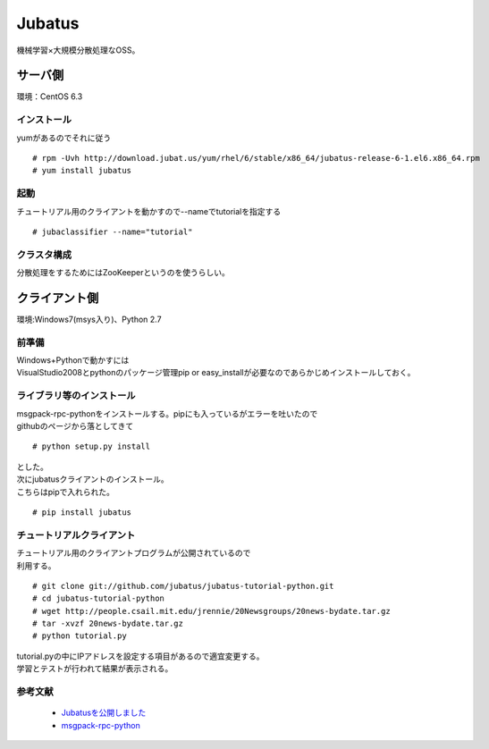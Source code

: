 =============
Jubatus
=============

機械学習×大規模分散処理なOSS。

サーバ側
============
| 環境：CentOS 6.3

インストール
-------------------
| yumがあるのでそれに従う

::

    # rpm -Uvh http://download.jubat.us/yum/rhel/6/stable/x86_64/jubatus-release-6-1.el6.x86_64.rpm
    # yum install jubatus

起動
-----------------
| チュートリアル用のクライアントを動かすので--nameでtutorialを指定する

::

    # jubaclassifier --name="tutorial"

クラスタ構成
---------------------
分散処理をするためにはZooKeeperというのを使うらしい。


クライアント側
=========================
| 環境:Windows7(msys入り)、Python 2.7

前準備
---------------
| Windows+Pythonで動かすには
| VisualStudio2008とpythonのパッケージ管理pip or easy_installが必要なのであらかじめインストールしておく。

ライブラリ等のインストール
-----------------------------------------
| msgpack-rpc-pythonをインストールする。pipにも入っているがエラーを吐いたので
| githubのページから落としてきて

::

    # python setup.py install

| とした。

| 次にjubatusクライアントのインストール。
| こちらはpipで入れられた。

::

    # pip install jubatus

チュートリアルクライアント
----------------------------------------

| チュートリアル用のクライアントプログラムが公開されているので
| 利用する。

::

    # git clone git://github.com/jubatus/jubatus-tutorial-python.git
    # cd jubatus-tutorial-python
    # wget http://people.csail.mit.edu/jrennie/20Newsgroups/20news-bydate.tar.gz
    # tar -xvzf 20news-bydate.tar.gz
    # python tutorial.py

| tutorial.pyの中にIPアドレスを設定する項目があるので適宜変更する。
| 学習とテストが行われて結果が表示される。

参考文献
-----------------

 * `Jubatusを公開しました <http://research.preferred.jp/2011/10/jubatus/>`_ 
 * `msgpack-rpc-python <https://github.com/msgpack/msgpack-rpc-python>`_